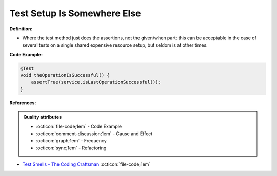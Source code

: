 Test Setup Is Somewhere Else
^^^^^
**Definition:**


* Where the test method just does the assertions, not the given/when part; this can be acceptable in the case of several tests on a single shared expensive resource setup, but seldom is at other times.

**Code Example:**

.. code-block:: java

  @Test
  void theOperationIsSuccessful() {
      assertTrue(service.isLastOperationSuccessful());
  }

**References:**

.. admonition:: Quality attributes

    * :octicon:`file-code;1em` -  Code Example
    * :octicon:`comment-discussion;1em` -  Cause and Effect
    * :octicon:`graph;1em` -  Frequency
    * :octicon:`sync;1em` -  Refactoring

* `Test Smells - The Coding Craftsman <https://codingcraftsman.wordpress.com/2018/09/27/test-smells/>`_ :octicon:`file-code;1em`
